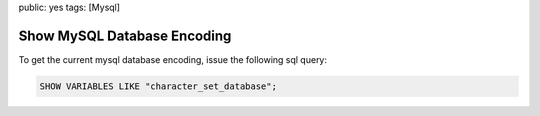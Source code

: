 public: yes
tags: [Mysql]

Show MySQL Database Encoding
============================

To get the current mysql database encoding, issue the following sql
query:

.. sourcecode:: mysql

    SHOW VARIABLES LIKE "character_set_database";
